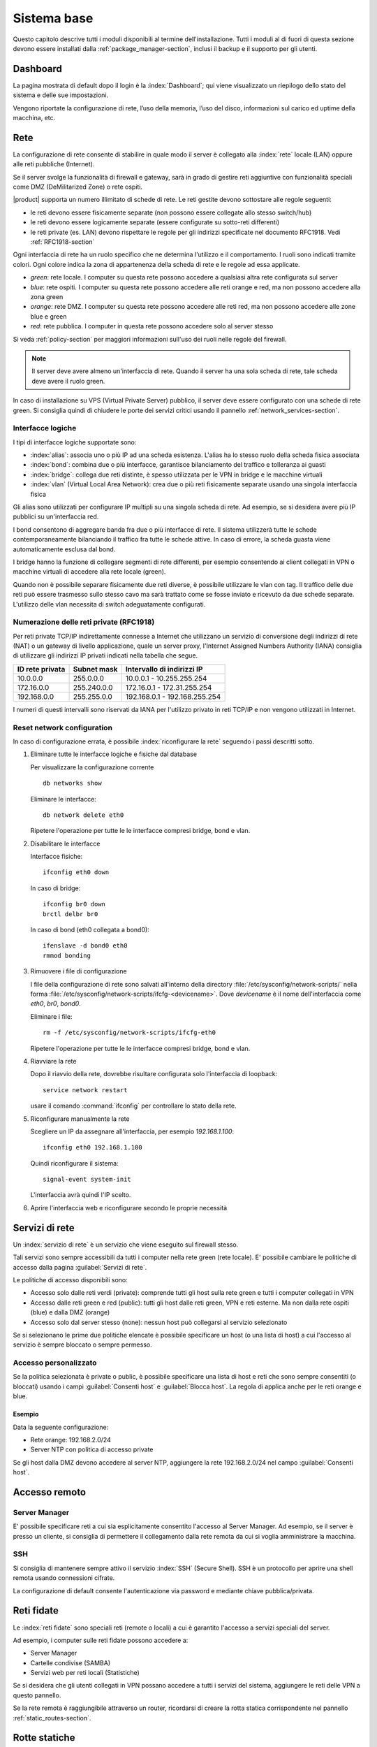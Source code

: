.. _base_system-section:

============
Sistema base
============

Questo capitolo descrive tutti i moduli disponibili al termine dell'installazione.
Tutti i moduli al di fuori di questa sezione devono essere installati dalla :ref:`package_manager-section`,
inclusi il backup e il supporto per gli utenti.


.. _dashboard-section:

Dashboard
=========

La pagina mostrata di default dopo il login è la :index:`Dashboard`; qui viene
visualizzato un riepilogo dello stato del sistema e delle sue
impostazioni.

Vengono riportate la configurazione di rete, l’uso della memoria, l’uso
del disco, informazioni sul carico ed uptime della macchina, etc.

.. _network-section:

Rete
====

La configurazione di rete consente di stabilire in quale modo il server è collegato
alla :index:`rete` locale (LAN) oppure alle reti pubbliche (Internet).

Se il server svolge la funzionalità di firewall e gateway, sarà in grado di gestire reti aggiuntive
con funzionalità speciali come DMZ (DeMilitarized Zone) o rete ospiti.

|product| supporta un numero illimitato di schede di rete.
Le reti gestite devono sottostare alle regole seguenti:

* le reti devono essere fisicamente separate (non possono essere collegate allo stesso switch/hub)
* le reti devono essere logicamente separate (essere configurate su sotto-reti differenti)
* le reti private (es. LAN) devono rispettare le regole per gli indirizzi specificate nel documento RFC1918.
  Vedi :ref:`RFC1918-section`

Ogni interfaccia di rete ha un ruolo specifico che ne determina l'utilizzo e il comportamento. I ruoli sono indicati
tramite colori. Ogni colore indica la zona di appartenenza della scheda di rete e le regole ad essa applicate.

* *green*: rete locale. I computer su questa rete possono accedere a qualsiasi altra rete configurata sul server 
* *blue*: rete ospiti.  I computer su questa rete possono accedere alle reti orange e red, ma non possono accedere alla zona green
* *orange*: rete DMZ. I computer su questa rete possono accedere alle reti red, ma non possono accedere alle zone blue e green
* *red*: rete pubblica. I computer in questa rete possono accedere solo al server stesso

Si veda :ref:`policy-section` per maggiori informazioni sull'uso dei ruoli nelle regole del firewall.

.. note:: Il server deve avere almeno un'interfaccia di rete. Quando il server ha una sola scheda di rete, tale scheda deve avere il ruolo green.

In caso di installazione su VPS (Virtual Private Server) pubblico, il server deve essere configurato con una schede di rete green.
Si consiglia quindi di chiudere le porte dei servizi critici usando il pannello :ref:`network_services-section`. 

.. _logical_interfaces-section:

Interfacce logiche
------------------

I tipi di interfacce logiche supportate sono:

* :index:`alias`: associa uno o più IP ad una scheda esistenza. L'alias ha lo stesso ruolo della scheda fisica associata
* :index:`bond`: combina due o più interfacce, garantisce bilanciamento del traffico e tolleranza ai guasti
* :index:`bridge`: collega due reti distinte, è spesso utilizzata per le VPN in bridge e le macchine virtuali
* :index:`vlan` (Virtual Local Area Network): crea due o più reti fisicamente separate usando una singola interfaccia fisica

Gli alias sono utilizzati per configurare IP multipli su una singola scheda di rete. Ad esempio, se si desidera avere più IP pubblici su
un'interfaccia red.

I bond consentono di aggregare banda fra due o più interfacce di rete. Il sistema utilizzerà tutte le schede contemporaneamente bilanciando
il traffico fra tutte le schede attive. In caso di errore, la scheda guasta viene automaticamente esclusa dal bond.

I bridge hanno la funzione di collegare segmenti di rete differenti, per esempio consentendo ai client collegati in VPN o macchine virtuali
di accedere alla rete locale (green).

Quando non è possibile separare fisicamente due reti diverse, è possibile utilizzare le vlan con tag. Il traffico delle due reti può
essere trasmesso sullo stesso cavo ma sarà trattato come se fosse inviato e ricevuto da due schede separate.
L'utilizzo delle vlan necessita di switch adeguatamente configurati.

.. _RFC1918-section:

Numerazione delle reti private (RFC1918)
----------------------------------------

Per reti private TCP/IP indirettamente connesse a Internet che utilizzano un servizio di
conversione degli indirizzi di rete (NAT) o un gateway di livello applicazione,
quale un server proxy, l'Internet Assigned Numbers Authority (IANA) consiglia di utilizzare
gli indirizzi IP privati indicati nella tabella che segue.

===============   ===========   =============================
ID rete privata   Subnet mask   Intervallo di indirizzi IP
===============   ===========   =============================
10.0.0.0          255.0.0.0     10.0.0.1 - 10.255.255.254
172.16.0.0        255.240.0.0   172.16.0.1 - 172.31.255.254
192.168.0.0       255.255.0.0   192.168.0.1 - 192.168.255.254
===============   ===========   =============================


I numeri di questi intervalli sono riservati da IANA per l'utilizzo privato in reti TCP/IP e non vengono utilizzati in Internet.

.. _reset_network-section:

Reset network configuration
---------------------------

In caso di configurazione errata, è possibile :index:`riconfigurare la rete` seguendo i passi descritti sotto.

1. Eliminare tutte le interfacce logiche e fisiche dal database

   Per visualizzare la configurazione corrente ::

     db networks show

   Eliminare le interfacce: ::

     db network delete eth0

   Ripetere l'operazione per tutte le le interfacce compresi bridge, bond e vlan.


2. Disabilitare le interfacce

   Interfacce fisiche: ::
   
     ifconfig eth0 down

   In caso di bridge: ::

     ifconfig br0 down
     brctl delbr br0 

   In caso di bond (eth0 collegata a bond0): ::

     ifenslave -d bond0 eth0
     rmmod bonding

3. Rimuovere i file di configurazione

   I file della configurazione di rete sono salvati all'interno della directory :file:`/etc/sysconfig/network-scripts/`
   nella forma :file:`/etc/sysconfig/network-scripts/ifcfg-<devicename>`. Dove `devicename` è il nome
   dell'interfaccia come `eth0`, `br0`, `bond0`.

   Eliminare i file: ::

     rm -f /etc/sysconfig/network-scripts/ifcfg-eth0
   
   Ripetere l'operazione per tutte le le interfacce compresi bridge, bond e vlan.

4. Riavviare la rete

   Dopo il riavvio della rete, dovrebbe risultare configurata solo l'interfaccia di loopback: ::

     service network restart

   usare il comando :command:`ifconfig` per controllare lo stato della rete.

5. Riconfigurare manualmente la rete

   Scegliere un IP da assegnare all'interfaccia, per esempio `192.168.1.100`: ::

     ifconfig eth0 192.168.1.100

   Quindi riconfigurare il sistema: ::

     signal-event system-init

   L'interfaccia avrà quindi l'IP scelto.

6. Aprire l'interfaccia web e riconfigurare secondo le proprie necessità


.. _network_services-section:

Servizi di rete
===============

Un :index:`servizio di rete` è un servizio che viene eseguito sul firewall stesso.

Tali servizi sono sempre accessibili da tutti i computer nella rete green (rete locale).
E' possibile cambiare le politiche di accesso dalla pagina :guilabel:`Servizi di rete`.

Le politiche di accesso disponibili sono:

* Accesso solo dalle reti verdi (private): comprende tutti gli host sulla rete green e tutti i computer collegati in VPN
* Accesso dalle reti green e red (public): tutti gli host dalle reti green, VPN e reti esterne. Ma non dalla rete ospiti (blue) e dalla DMZ (orange)
* Accesso solo dal server stesso (none): nessun host può collegarsi al servizio selezionato

Se si selezionano le prime due politiche elencate è possibile specificare un host (o una lista di host) a cui l'accesso
al servizio è sempre bloccato o sempre permesso.

Accesso personalizzato
----------------------

Se la politica selezionata è private o public, è possibile specificare una lista di host e reti che sono sempre 
consentiti (o bloccati) usando i campi :guilabel:`Consenti host` e :guilabel:`Blocca host`.
La regola di applica anche per le reti orange e blue.

Esempio
^^^^^^^

Data la seguente configurazione:

* Rete orange: 192.168.2.0/24
* Server NTP con politica di accesso private

Se gli host dalla DMZ devono accedere al server NTP, aggiungere la rete 192.168.2.0/24 nel campo :guilabel:`Consenti host`.


.. _remote_access-section:

Accesso remoto
==============

Server Manager
--------------

E' possibile specificare reti a cui sia esplicitamente consentito l'accesso al Server Manager.
Ad esempio, se il server è presso un cliente, si consiglia di permettere il collegamento dalla rete
remota da cui si voglia amministrare la macchina.

SSH
---

Si consiglia di mantenere sempre attivo il servizio :index:`SSH` (Secure Shell).
SSH è un protocollo per aprire una shell remota usando connessioni cifrate.

La configurazione di default consente l'autenticazione via password e mediante chiave pubblica/privata.


.. _trusted_networks-section:

Reti fidate
===========

Le :index:`reti fidate` sono speciali reti (remote o locali) a cui è garantito l'accesso a servizi speciali del server.

Ad esempio, i computer sulle reti fidate possono accedere a:

* Server Manager
* Cartelle condivise (SAMBA)
* Servizi web per reti locali (Statistiche)

Se si desidera che gli utenti collegati in VPN possano accedere a tutti i servizi del sistema,
aggiungere le reti delle VPN a questo pannello.

Se la rete remota è raggiungibile attraverso un router, ricordarsi di creare la rotta statica corrispondente nel pannello :ref:`static_routes-section`.



.. _static_routes-section:

Rotte statiche
==============

Il pannello consente di specificare instradamenti
particolari (:index:`rotte statiche`) che non facciano uso del default gateway (ad esempio per
raggiungere reti private collegate tramite linee dedicate o simili).

Se si desidera che gli host nella rete remota possano accedere ai servizi
del server, ricordarsi di creare una rete corrispondente nel pannello
:guilabel:`Reti fidate`.


Vedi :ref:`trusted_networks-section`.


.. _organization_contacts-section:

Dati organizzazione
===================

I campi in questa sezione vengono utilizzati per la generazione dei certificati
SSL auto-firmati e per la creazione degli utenti.

.. note:: Ogni modifica ai dati inseriti rigenera tutti i certificati SSL, pertanto sarà necessario
   accettarli nuovamente nei client già configurati (es. client posta e browser).

.. _user_profile-section:

Profilo utente
==============

Ogni utente può collegarsi al Server Manager utilizzando le proprie credenziali.

Dopo l'accesso, l'utente potrà :index:`cambiare la propria password` e le informazioni associate al proprio account:

* Nome e Cognome
* Indirizzo email esterno

L'utente può anche sovrascrivere i seguenti campi già impostati dall'amministratore:

* Società
* Ufficio
* Indirizzo
* Città
* Telefono


Arresto
=======

La macchina su cui è installato |product| può essere riavviata o spenta dalla pagina :menuselection:`Arresto`.
Selezionare l’opzione Riavvia oppure Spegni e fare click sul :guilabel:`Arresta il sistema`.

Al fine di evitare danni al sistema, utilizzare sempre questo modulo per effettuare una corretta procedura
di riavvio o spegnimento del server.


Visualizza Log
==============

Tutti i servizi registrano le operazioni svolte all'interno di file detti :dfn:`log`.
L'analisi dei :index:`log` è lo strumento principale per individuare malfunzionamenti e problemi.
Per visualizzare i file di log fare clic su :menuselection:`Visualizza Log`.
Si aprirà una pagina con l'elenco di tutti i file di log disponibili; fare click sui file che si intendo visualizzare.

Questo modulo consente di:

* effettuare ricerche all'interno di tutti i log del server
* visualizzare un singolo log
* seguire in tempo reale il contenuto di un log


Data e ora
==========

Al termine dell'installazione, assicurarsi che il server sia configurato con il corretto fuso orario.
L'orologio della macchina può essere configurato manualmente o automaticamente usando server NTP pubblici (consigliato).

La corretta configurazione dell'orologio è importante per il funzionamento di molti protocolli.
Per evitare problemi, tutti gli host della LAN possono essere configurati per usare il server stesso come server NTP.

